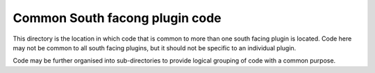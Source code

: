 Common South facong plugin code
===============================

This directory is the location in which code that is common to more than
one south facing plugin is located. Code here may not be common to all
south facing plugins, but it should not be specific to an individual
plugin.

Code may be further organised into sub-directories to provide logical
grouping of code with a common purpose.
